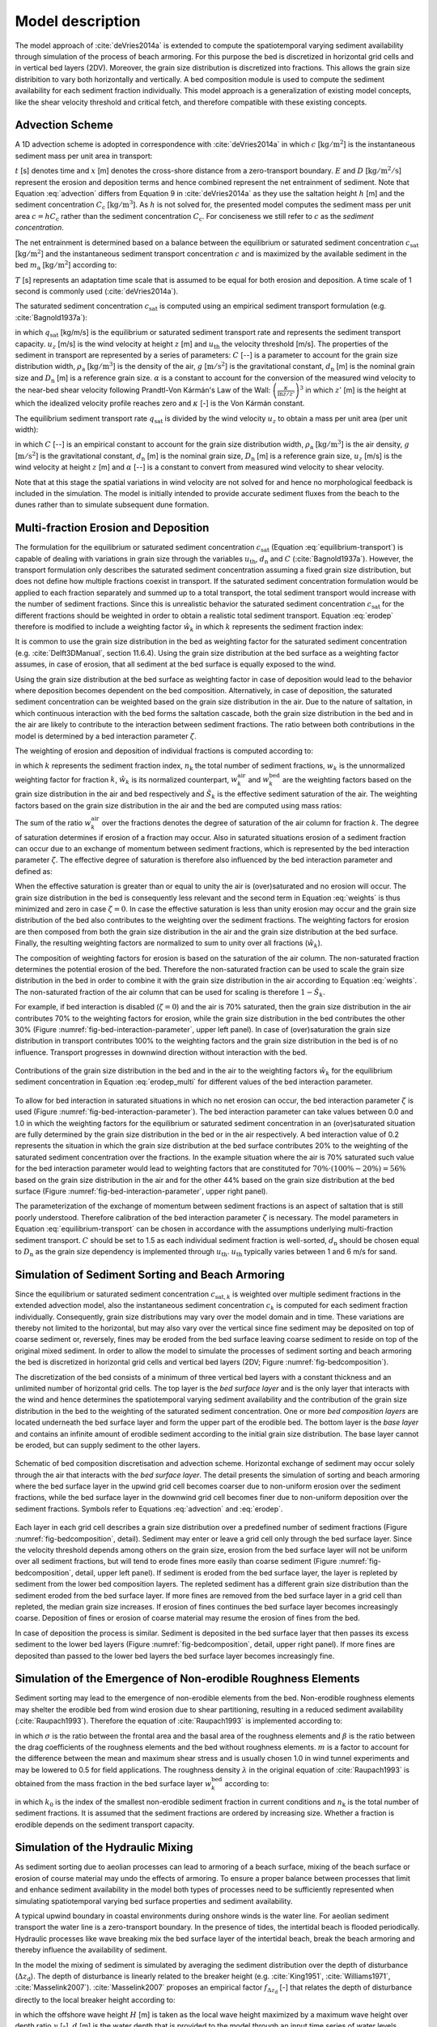 .. _model:

Model description
=================

The model approach of :cite:`deVries2014a` is extended to compute the
spatiotemporal varying sediment availability through simulation of the
process of beach armoring. For this purpose the bed is discretized in
horizontal grid cells and in vertical bed layers (2DV). Moreover, the
grain size distribution is discretized into fractions. This allows the
grain size distribition to vary both horizontally and vertically. A
bed composition module is used to compute the sediment availability
for each sediment fraction individually. This model approach is a
generalization of existing model concepts, like the shear velocity
threshold and critical fetch, and therefore compatible with these
existing concepts.

Advection Scheme
----------------

A 1D advection scheme is adopted in correspondence with
:cite:`deVries2014a` in which :math:`c` [:math:`\mathrm{kg/m^2}`] is
the instantaneous sediment mass per unit area in transport:

.. math::
   :label: advection
           
   \frac{\partial c}{\partial t} + u_z \frac{\partial c}{\partial x} = E - D

:math:`t` [s] denotes time and :math:`x` [m] denotes the cross-shore
distance from a zero-transport boundary. :math:`E` and :math:`D`
[:math:`\mathrm{kg/m^2/s}`] represent the erosion and deposition terms
and hence combined represent the net entrainment of sediment. Note
that Equation :eq:`advection` differs from Equation 9 in
:cite:`deVries2014a` as they use the saltation height :math:`h` [m]
and the sediment concentration :math:`C_{\mathrm{c}}`
[:math:`\mathrm{kg/m^3}`]. As :math:`h` is not solved for, the
presented model computes the sediment mass per unit area :math:`c = h
C_{\mathrm{c}}` rather than the sediment concentration
:math:`C_{\mathrm{c}}`. For conciseness we still refer to :math:`c` as
the *sediment concentration*.

The net entrainment is determined based on a balance between the
equilibrium or saturated sediment concentration
:math:`c_{\mathrm{sat}}` [:math:`\mathrm{kg/m^2}`] and the
instantaneous sediment transport concentration :math:`c` and is
maximized by the available sediment in the bed :math:`m_{\mathrm{a}}`
[:math:`\mathrm{kg/m^2}`] according to:

.. math::
   :label: erodep
           
   E - D = \min \left ( \frac{\partial m_{\mathrm{a}}}{\partial t} \quad ; \quad \frac{c_{\mathrm{sat}} - c}{T} \right )

:math:`T` [s] represents an adaptation time scale that is assumed
to be equal for both erosion and deposition. A time scale of 1 second
is commonly used (:cite:`deVries2014a`).

The saturated sediment concentration :math:`c_{\mathrm{sat}}` is computed using an
empirical sediment transport formulation (e.g. :cite:`Bagnold1937a`):

.. math::
   :label: equilibrum-transport
          
   q_{\mathrm{sat}} = \alpha C \frac{\rho_{\mathrm{a}}}{g} \sqrt{\frac{d_{\mathrm{n}}}{D_{\mathrm{n}}}} \left ( u_z - u_{\mathrm{th}} \right )^3

in which :math:`q_{\mathrm{sat}}` [kg/m/s] is the equilibrium or
saturated sediment transport rate and represents the sediment
transport capacity. :math:`u_z` [m/s] is the wind velocity at height :math:`z` [m]
and :math:`u_{\mathrm{th}}` the velocity threshold [m/s]. The properties of
the sediment in transport are represented by a series of parameters:
:math:`C` [--] is a parameter to account for the grain size distribution
width, :math:`\rho_{\mathrm{a}}` [:math:`\mathrm{kg/m^3}`] is the density of the
air, :math:`g` [:math:`\mathrm{m/s^2}`] is the gravitational constant,
:math:`d_{\mathrm{n}}` [m] is the nominal grain size and :math:`D_{\mathrm{n}}`
[m] is a reference grain size. :math:`\alpha` is a constant to account for
the conversion of the measured wind velocity to the near-bed shear
velocity following Prandtl-Von Kármán's Law of the Wall:
:math:`\left(\frac{\kappa}{\ln z / z'} \right)^3` in which :math:`z'` [m] is the
height at which the idealized velocity profile reaches zero and
:math:`\kappa` [-] is the Von Kármán constant.

The equilibrium sediment transport rate :math:`q_{\mathrm{sat}}` is
divided by the wind velocity :math:`u_z` to obtain a mass per unit
area (per unit width):

.. math::
   :label: equilibrium-conc
   
   c_{\mathrm{sat}} = \max \left ( 0 \quad ; \quad \alpha C \frac{\rho_{\mathrm{a}}}{g} \sqrt{\frac{d_{n}}{D_{n}}} \frac{\left ( u_z - u_{\mathrm{th}} \right )^3}{u_z} \right )

in which :math:`C` [--] is an empirical constant to account for
the grain size distribution width, :math:`\rho_{\mathrm{a}}`
[:math:`\mathrm{kg/m^3}`] is the air density, :math:`g` [:math:`\mathrm{m/s^2}`] is the
gravitational constant, :math:`d_{\mathrm{n}}` [m] is the nominal grain
size, :math:`D_{\mathrm{n}}` [m] is a reference grain size, :math:`u_z` [m/s] is
the wind velocity at height :math:`z` [m] and :math:`\alpha` [--] is a constant to
convert from measured wind velocity to shear velocity.

Note that at this stage the spatial variations in wind velocity are
not solved for and hence no morphological feedback is included in the
simulation. The model is initially intended to provide accurate
sediment fluxes from the beach to the dunes rather than to simulate
subsequent dune formation.

Multi-fraction Erosion and Deposition
-------------------------------------

The formulation for the equilibrium or saturated sediment
concentration :math:`c_{\mathrm{sat}}` (Equation
:eq:`equilibrium-transport`) is capable of dealing with variations in
grain size through the variables :math:`u_{\mathrm{th}}`,
:math:`d_{\mathrm{n}}` and :math:`C` (:cite:`Bagnold1937a`). However,
the transport formulation only describes the saturated sediment
concentration assuming a fixed grain size distribution, but does not
define how multiple fractions coexist in transport. If the saturated
sediment concentration formulation would be applied to each fraction
separately and summed up to a total transport, the total sediment
transport would increase with the number of sediment fractions. Since
this is unrealistic behavior the saturated sediment concentration
:math:`c_{\mathrm{sat}}` for the different fractions should be
weighted in order to obtain a realistic total sediment
transport. Equation :eq:`erodep` therefore is modified to include a
weighting factor :math:`\hat{w}_k` in which :math:`k` represents the
sediment fraction index:

.. math::
   :label: erodep_multi
           
   E_k - D_k = \min \left ( \frac{\partial m_{\mathrm{a},k}}{\partial t} \quad ; \quad \frac{\hat{w}_k \cdot c_{\mathrm{sat},k} - c_k}{T} \right )

It is common to use the grain size distribution in the bed as
weighting factor for the saturated sediment concentration
(e.g. :cite:`Delft3DManual`, section 11.6.4). Using the grain size
distribution at the bed surface as a weighting factor assumes, in case
of erosion, that all sediment at the bed surface is equally exposed to
the wind.

Using the grain size distribution at the bed surface as weighting
factor in case of deposition would lead to the behavior where
deposition becomes dependent on the bed composition. Alternatively, in
case of deposition, the saturated sediment concentration can be
weighted based on the grain size distribution in the air. Due to the
nature of saltation, in which continuous interaction with the bed
forms the saltation cascade, both the grain size distribution in the
bed and in the air are likely to contribute to the interaction between
sediment fractions. The ratio between both contributions in the model
is determined by a bed interaction parameter :math:`\zeta`.

The weighting of erosion and deposition of individual fractions is
computed according to:

.. math::
   :label: weigh
   
   \begin{align}
     \hat{w}_k &= \frac{w_k}{ \sum_{k=1}^{n_{\mathrm{k}}}{w_k} } \\
     \mathrm{where} \quad w_k &= (1 - \zeta) \cdot w^{\mathrm{air}}_k + (1 - \hat{S}_k) \cdot w^{\mathrm{bed}}_k
   \end{align}

in which :math:`k` represents the sediment fraction index,
:math:`n_{\mathrm{k}}` the total number of sediment fractions, :math:`w_k` is the
unnormalized weighting factor for fraction :math:`k`, :math:`\hat{w}_k` is its
normalized counterpart, :math:`w^{\mathrm{air}}_k` and :math:`w^{\mathrm{bed}}_k`
are the weighting factors based on the grain size distribution in the
air and bed respectively and :math:`\hat{S}_k` is the effective sediment
saturation of the air. The weighting factors based on the grain size
distribution in the air and the bed are computed using mass ratios:

.. math::
   :label: weights
           
   w^{\mathrm{air}}_k = \frac{c_k}{c_{\mathrm{sat},k}} \quad ; \quad
   w^{\mathrm{bed}}_k = \frac{m_{\mathrm{a},k}}{\sum_{k=1}^{n_{\mathrm{k}}}{m_{\mathrm{a},k}}}

The sum of the ratio :math:`w^{\mathrm{air}}_k` over the fractions
denotes the degree of saturation of the air column for fraction
:math:`k`. The degree of saturation determines if erosion of a fraction may
occur. Also in saturated situations erosion of a sediment fraction can
occur due to an exchange of momentum between sediment fractions, which
is represented by the bed interaction parameter :math:`\zeta`. The effective
degree of saturation is therefore also influenced by the bed
interaction parameter and defined as:

.. math::
   :label: saturation
   
   \hat{S}_k = \min \left ( 1 \quad ; \quad (1 - \zeta) \cdot \sum_{k=1}^{n_{\mathrm{k}}} w_k^{\mathrm{air}} \right )

When the effective saturation is greater than or equal to unity the
air is (over)saturated and no erosion will occur. The grain size
distribution in the bed is consequently less relevant and the second
term in Equation :eq:`weights` is thus minimized and zero in case
:math:`\zeta = 0`. In case the effective saturation is less than unity erosion
may occur and the grain size distribution of the bed also contributes
to the weighting over the sediment fractions. The weighting factors
for erosion are then composed from both the grain size distribution in
the air and the grain size distribution at the bed surface. Finally,
the resulting weighting factors are normalized to sum to unity over
all fractions (:math:`\hat{w}_k`).

The composition of weighting factors for erosion is based on the
saturation of the air column. The non-saturated fraction determines
the potential erosion of the bed. Therefore the non-saturated fraction
can be used to scale the grain size distribution in the bed in order
to combine it with the grain size distribution in the air according to
Equation :eq:`weights`. The non-saturated fraction of the air column
that can be used for scaling is therefore :math:`1 - \hat{S}_k`.

For example, if bed interaction is disabled (:math:`\zeta = 0`) and
the air is 70\% saturated, then the grain size distribution in the air
contributes 70\% to the weighting factors for erosion, while the grain
size distribution in the bed contributes the other 30\% (Figure
:numref:`fig-bed-interaction-parameter`, upper left panel). In case of
(over)saturation the grain size distribution in transport contributes
100\% to the weighting factors and the grain size distribution in the
bed is of no influence. Transport progresses in downwind direction
without interaction with the bed.

.. _fig-bed-interaction-parameter:

.. figure:: images/bed_interaction_parameter.pdf
   :width: 600px
   :align: center

   Contributions of the grain size distribution in the bed and in the
   air to the weighting factors :math:`\hat{w}_k` for the equilibrium
   sediment concentration in Equation :eq:`erodep_multi` for different
   values of the bed interaction parameter.

To allow for bed interaction in saturated situations in which no net
erosion can occur, the bed interaction parameter :math:`\zeta` is used (Figure
:numref:`fig-bed-interaction-parameter`). The bed interaction parameter
can take values between 0.0 and 1.0 in which the weighting factors for
the equilibrium or saturated sediment concentration in an
(over)saturated situation are fully determined by the grain size
distribution in the bed or in the air respectively. A bed interaction
value of 0.2 represents the situation in which the grain size
distribution at the bed surface contributes 20\% to the weighting of
the saturated sediment concentration over the fractions. In the
example situation where the air is 70\% saturated such value for the
bed interaction parameter would lead to weighting factors that are
constituted for :math:`70\% \cdot (100\% - 20\%) = 56\%` based on the grain
size distribution in the air and for the other 44\% based on the grain
size distribution at the bed surface (Figure
:numref:`fig-bed-interaction-parameter`, upper right panel).

The parameterization of the exchange of momentum between sediment
fractions is an aspect of saltation that is still poorly
understood. Therefore calibration of the bed interaction parameter
:math:`\zeta` is necessary. The model parameters in Equation
:eq:`equilibrium-transport` can be chosen in accordance with the
assumptions underlying multi-fraction sediment transport. :math:`C` should
be set to 1.5 as each individual sediment fraction is well-sorted,
:math:`d_{\mathrm{n}}` should be chosen equal to :math:`D_{\mathrm{n}}` as the
grain size dependency is implemented through
:math:`u_{\mathrm{th}}`. :math:`u_{\mathrm{th}}` typically varies between 1 and 6
m/s for sand.

Simulation of Sediment Sorting and Beach Armoring
-------------------------------------------------

Since the equilibrium or saturated sediment concentration
:math:`c_{\mathrm{sat},k}` is weighted over multiple sediment fractions in
the extended advection model, also the instantaneous sediment
concentration :math:`c_k` is computed for each sediment fraction
individually. Consequently, grain size distributions may vary over the
model domain and in time. These variations are thereby not limited to
the horizontal, but may also vary over the vertical since fine
sediment may be deposited on top of coarse sediment or, reversely,
fines may be eroded from the bed surface leaving coarse sediment to
reside on top of the original mixed sediment. In order to allow the
model to simulate the processes of sediment sorting and beach armoring
the bed is discretized in horizontal grid cells and vertical bed
layers (2DV; Figure :numref:`fig-bedcomposition`).

The discretization of the bed consists of a minimum of three vertical
bed layers with a constant thickness and an unlimited number of
horizontal grid cells. The top layer is the *bed surface layer* and is
the only layer that interacts with the wind and hence determines the
spatiotemporal varying sediment availability and the contribution of
the grain size distribution in the bed to the weighting of the
saturated sediment concentration. One or more *bed composition layers*
are located underneath the bed surface layer and form the upper part
of the erodible bed. The bottom layer is the *base layer* and contains
an infinite amount of erodible sediment according to the initial grain
size distribution. The base layer cannot be eroded, but can supply
sediment to the other layers.

.. _fig-bedcomposition:

.. figure:: images/bedcomposition.pdf
   :width: 600px
   :align: center

   Schematic of bed composition discretisation and advection
   scheme. Horizontal exchange of sediment may occur solely through
   the air that interacts with the *bed surface layer*. The detail
   presents the simulation of sorting and beach armoring where the bed
   surface layer in the upwind grid cell becomes coarser due to
   non-uniform erosion over the sediment fractions, while the bed
   surface layer in the downwind grid cell becomes finer due to
   non-uniform deposition over the sediment fractions. Symbols refer
   to Equations :eq:`advection` and :eq:`erodep`.

Each layer in each grid cell describes a grain size distribution over
a predefined number of sediment fractions (Figure
:numref:`fig-bedcomposition`, detail). Sediment may enter or leave a
grid cell only through the bed surface layer. Since the velocity
threshold depends among others on the grain size, erosion from the bed
surface layer will not be uniform over all sediment fractions, but
will tend to erode fines more easily than coarse sediment (Figure
:numref:`fig-bedcomposition`, detail, upper left panel). If sediment
is eroded from the bed surface layer, the layer is repleted by
sediment from the lower bed composition layers. The repleted sediment
has a different grain size distribution than the sediment eroded from
the bed surface layer. If more fines are removed from the bed surface
layer in a grid cell than repleted, the median grain size
increases. If erosion of fines continues the bed surface layer becomes
increasingly coarse. Deposition of fines or erosion of coarse material
may resume the erosion of fines from the bed.

In case of deposition the process is similar. Sediment is deposited in
the bed surface layer that then passes its excess sediment to the
lower bed layers (Figure :numref:`fig-bedcomposition`, detail, upper
right panel). If more fines are deposited than passed to the lower bed
layers the bed surface layer becomes increasingly fine.

Simulation of the Emergence of Non-erodible Roughness Elements
--------------------------------------------------------------

Sediment sorting may lead to the emergence of non-erodible elements
from the bed. Non-erodible roughness elements may shelter the erodible
bed from wind erosion due to shear partitioning, resulting in a
reduced sediment availability (:cite:`Raupach1993`). Therefore the
equation of :cite:`Raupach1993` is implemented according to:

.. math::
   :label: raupach
           
   u_{\mathrm{* th, R}} = u_{\mathrm{* th}} \cdot \sqrt{ \left( 1 - m \cdot \sum_{k=k_0}^{n_{\mathrm{k}}}{w_k^{\mathrm{bed}}} \right) \left( 1 + \frac{m \beta}{\sigma} \cdot \sum_{k=k_0}^{n_{\mathrm{k}}}{w_k^{\mathrm{bed}}} \right) }

in which :math:`\sigma` is the ratio between the frontal area and the
basal area of the roughness elements and :math:`\beta` is the ratio
between the drag coefficients of the roughness elements and the bed
without roughness elements. :math:`m` is a factor to account for the
difference between the mean and maximum shear stress and is usually
chosen 1.0 in wind tunnel experiments and may be lowered to 0.5 for
field applications. The roughness density :math:`\lambda` in the
original equation of :cite:`Raupach1993` is obtained from the mass
fraction in the bed surface layer :math:`w_k^{\mathrm{bed}}` according
to:

.. math::
   :label: rough
   
   \lambda = \frac{\sum_{k=k_0}^{n_{\mathrm{k}}}{w_k^{\mathrm{bed}}}}{\sigma}

in which :math:`k_0` is the index of the smallest non-erodible
sediment fraction in current conditions and :math:`n_{\mathrm{k}}` is the
total number of sediment fractions. It is assumed that the sediment
fractions are ordered by increasing size. Whether a fraction is
erodible depends on the sediment transport capacity.

Simulation of the Hydraulic Mixing
----------------------------------

As sediment sorting due to aeolian processes can lead to armoring of a
beach surface, mixing of the beach surface or erosion of course
material may undo the effects of armoring. To ensure a proper balance
between processes that limit and enhance sediment availability in the
model both types of processes need to be sufficiently represented when
simulating spatiotemporal varying bed surface properties and sediment
availability.

A typical upwind boundary in coastal environments during onshore winds
is the water line. For aeolian sediment transport the water line is a
zero-transport boundary. In the presence of tides, the intertidal
beach is flooded periodically. Hydraulic processes like wave breaking
mix the bed surface layer of the intertidal beach, break the beach
armoring and thereby influence the availability of sediment. 

In the model the mixing of sediment is simulated by averaging the
sediment distribution over the depth of disturbance
(:math:`\Delta z_{\mathrm{d}}`). The depth of disturbance is linearly
related to the breaker height (e.g. :cite:`King1951`, :cite:`Williams1971`, :cite:`Masselink2007`). :cite:`Masselink2007` proposes an empirical factor
:math:`f_{\Delta z_{\mathrm{d}}}` [-] that relates the depth of disturbance
directly to the local breaker height according to:

.. math::
   :label: disturbance_depth
   
   \Delta z_{\mathrm{d}} = f_{\Delta z_{\mathrm{d}}} \cdot \min \left ( H \quad ; \quad \gamma \cdot d \right )

in which the offshore wave height :math:`H` [m] is taken as the
local wave height maximized by a maximum wave height over depth ratio
:math:`\gamma` [-]. :math:`d` [m] is the water depth that is provided to the model
through an input time series of water levels. Typical values for
:math:`f_{\Delta z_{\mathrm{d}}}` are 0.05 to 0.4 and 0.5 for :math:`\gamma`.

Simulation of surface moisture
------------------------------

Wave runup, capillary rise from the beach groundwater, and precipitation periodically wet the intertidal beach
temporally increasing the shear velocity threshold (
:numref:`fig-moisture-processes`). Infiltration and
evaporation subsequently dry the beach.

.. _fig-moisture-processes:

.. figure:: images/moisture_processes.jpg
   :width: 600px
   :align: center

   Illustration of processes influencing the volumetric moisture content :math:`\theta` at the beach surface.

The structure of the surface moisture module and included processes are schematized in :numref:`fig-moisture-scheme`. 
The resulting surface moisture is obtained by selecting the largest of the moisture contents computed 
with the water balance approach (right column) and due to capillary rise from the groundwater table (left column). 
The method is based on the assumption that the flow of soil water is small compared to the flow of groundwater 
and that the beach groundwater dynamics primarily is controlled by the water level and wave action at 
the seaward boundary (:cite:`Raubenheimer1999`, :cite:`Schmutz2014`). Thus, there is no feedback between the processes 
in the right column of :numref:`fig-moisture-scheme` and the groundwater dynamics described in the left column.

.. _fig-moisture-scheme:

.. figure:: images/moisture_scheme.jpg
   :width: 600px
   :align: center

   Implementation of surface moisture processes in the AeoLiS.


Runup and wave setup
^^^^^^^^^^^^^^^^^^^^
The runup height and wave setup are computed using the Stockdon formulas (:cite:`Stockdon2006`). 
Their parameterization differs depending on the dynamic beach steepness expressed through the Irribaren number:

.. math::
   :label: irribaren
   
   \xi  = \tan \beta /\sqrt {{H_0}/{L_0}}

where :math:`{H_0}` is the significant offshore wave height, :math:`{L_0}` is the deepwater wavelength, and :math:`{\tan \beta}` is the foreshore slope.

For dissipative conditions, :math:`{\xi}` < 0.3, the runup, :math:`{R_2}`, is parameterized as,

.. math::
   :label: runup_dissipative
   
   {R_2} = 0.043\sqrt {{H_0}{L_0}}
   
and wave setup:

.. math::
   :label: setup_dissipative
   
   < \eta  >  = 0.02\sqrt {{H_0}{L_0}}

For :math:`{\xi}` > 0.3, runup is paramterized as,

.. math::
   :label: runup
   
   {R_2} = 1.1\left( {0.35\beta \sqrt {{H_0}{L_0}}  + \frac{{\sqrt {{H_0}{L_0}\left( {0.563{\beta ^2} + 0.004} \right)} }}{2}} \right)

and wave setup:

.. math::
   :label: setup
   
   < \eta  >  = 0.35\xi


Tide- and wave-induced groundwater variations
^^^^^^^^^^^^^^^^^^^^^^^^^^^^^^^^^^^^^^^^^^^^^
Groundwater under sandy beaches can be considered as shallow aquifers, with only horizontal groundwater
flow so that the pressure distribution is hydrostatic (:cite:`Baird1998`, :cite:`Brakenhoff2019`, :cite:`Nielsen1990`, :cite:`Raubenheimer1999`).
The cross-shore flow dominates temporal variations of groundwater levels. Alongshore, groundwater table variations are typically small (:cite:`Schmutz2014`).
Although the surface moisture model can be extended over a two-dimensional grid, the groundwater simulations are performed for 1D transects cross-shore
to avoid numerical instabilities at the seaward boundary and reduce computational time.

The beach aquifers is schematised as a sandy body, with saturated hydraulic conductivity, :math:`K`, and effective porosity, :math:`{n_e}`.
The aquifer is assumed to rest on an impermeable surface, where :math:`D` is the aquifer depth. 
The groundwater elevation relative to the mean sea level (MSL) is denoted :math:`\eta`, and the shore-perpendicular x-axis is positive landwards,
with an arbitrary starting point. The sand is assumed to be homogenous and isotropic. In this context, isotropy implies that hydraulic conductivity
is independent of flow direction.

The horizontal groundwater discharge per unit area, :math:`u`, is then governed by Darcy’s law,

.. math::
   :label: gw-discharge
   
   u =  - K\frac{{\partial \eta }}{{\partial x}}

and the continuity equation (see e.g., :cite:`Nielsen2009`), 

.. math::
   :label: gw-continuity

   \frac{{\partial \eta }}{{\partial t}} =  - \frac{1}{{{n_e}}}\frac{\partial }{{\partial x}}((D + \eta )u)

where :math:`t` is time. 

The groundwater overheight due to runup, :math:`{U_l}`, is computed by (:cite:`Kang1994`, :cite:`Nielsen1988`),

.. math::
   :label: gw-runup

   {U_l} = \left\{ \begin{gathered}{C_l}Kf(x)\,\,\,\,{\text{if }}{x_S} \leqslant x \leqslant {x_R} \hfill \\0,\,\,\,\,\,\,\,\,\,\,\,\,\,\,\,\,\,\,{\text{if }}x > {x_R} \hfill \\\end{gathered}  \right.

where :math:`{C_l}` is an infiltration coefficient (-), and :math:`f(x)` is a function of :math:`x` ranging from 0 to 1. :math:`{x_S}` is 
the horizontal location of the sum of the still water level and wave setup, and :math:`{x_R}` is the horizontal location of the runup limit:

.. math::
   :label: gw-runup-distribution

   f(x) = \left\{ \begin{gathered}
   \frac{{x - {x_s}}}{{\frac{2}{3}\left( {{x_{ru}} - {x_s}} \right)}}\,\,\,\,\,\,\,\,\,\,\,\,\,if\,{x_s} < x \leqslant {x_s} + \frac{2}{3}\left( {{x_{ru}} - {x_s}} \right)\, \hfill \\
   3 - \frac{{x - {x_s}}}{{\frac{1}{3}\left( {{x_{ru}} - {x_s}} \right)}}\,\,\,\,\,if\,{x_s} + \frac{2}{3}\left( {{x_{ru}} - {x_s}} \right)\, < x < {x_{ru}} \hfill \\ 
   \end{gathered}  \right.

Substitution of :math:`u` (Equation :eq:`gw-discharge`) in the continuity equation (Equation :eq:`gw-continuity`) with the addition of :math:`{U_l}/{n_e}` gives the nonlinear Boussinesq equation:

.. math::
   :label: boussinesq

   \frac{{\partial \eta }}{{\partial t}} = \frac{K}{{{n_e}}}\frac{\partial }{{\partial x}}\left( {(D + \eta )\frac{{\partial \eta }}{{\partial x}}} \right) + \frac{{{U_l}}}{{{n_e}}}


Capillary rise
^^^^^^^^^^^^^^
Soil water retention (SWR) functions describe the surface moisture due to capillary transport 
of water from the groundwater table (:cite:`VanGenuchten1980`):

.. math::
   :label: vangenuchten

   \theta (h) = {\theta _r} + \frac{{{\theta _s} - {\theta _r}}}{{{{\left[ {1 + {{\left| {\alpha h} \right|}^n}} \right]}^m}}}


where :math:`h` is the groundwater table depth, :math:`\alpha` and :math:`n` are fitting parameters 
related to the air entry suction and the pore size distribution. The parameter :math:`m` is commonly 
parameterised as :math:`m = 1 - 1/n`.  

The resulting surface moisture is computed for both drying and 
wetting conditions, i.e., including the 
effect of hysteresis. The moisture contents computed with drying and wetting SWR functions are denoted :math:`{\theta ^d}(h)` and :math:`{\theta ^w}(h)`, respectively. 
When moving between wetting and drying conditions, the soil moisture content follows an intermediate 
retention curve called a scanning curve. The drying scanning curves are scaled from the main 
drying curve and wetting scanning curves from the main wetting curve. The drying scanning curve is then obtained from (:cite:`Mualem1974`):

.. math::
   :label: mualem-drying

   {\theta ^d}({h_\Delta },h) = {\theta ^w}(h) + \frac{{\left[ {{\theta ^w}({h_\Delta }) - {\theta ^w}(h)} \right]}}{{\left[ {{\theta _s} - {\theta ^w}(h)} \right]}}\left[ {{\theta ^d}(h) - {\theta ^w}(h)} \right]

where :math:`{h_\Delta}` is the groundwater table depth at the reversal on the wetting curve. 

The wetting scanning curve is obtained from (:cite:`Mualem1974`):

.. math::
   :label: mualem-wetting
   
   {\theta ^w}({h_\Delta },h) = {\theta ^w}(h) + \frac{{\left[ {{\theta _s} - {\theta ^w}(h)} \right]}}{{\left[ {{\theta _s} - {\theta ^w}({h_\Delta })} \right]}}\left[ {{\theta ^d}({h_\Delta }) - {\theta ^w}({h_\Delta })} \right]

where :math:`{h_\Delta}` is the groundwater table depth at the reversal on the drying curve.

Infiltration
^^^^^^^^^^^^
Infiltration is accounted for by assuming that excess water infiltrates until the moisture content reaches 
field capacity, :math:`{\theta_fc}`. The moisture content at field capacity is the maximum amount of water 
that the unsaturated zone of soil can hold against the pull of gravity. For sandy soils, 
the matric potential at this soil moisture condition is around - 1/10 bar. In equilibrium, 
this potential would be exerted on the soil capillaries at the soil surface when the water 
table is about 100 cm below the soil surface, :math:`{\theta _{fc}} = {\theta ^d}(100)`.

Infiltration is represented by an
exponential decay function that is governed by a drying time scale
:math:`T_{\mathrm{dry}}`. Exploratory model runs of the unsaturated soil with the HYDRUS1D
(:cite:`Simunek1998`) hydrology model show that the increase of the
volumetric water content to saturation is almost instantaneous with
rising tide. The drying of the beach surface through infiltration
shows an exponential decay. In order to capture this behavior the
volumetric water content is implemented according to:

.. math::
   :label: infiltration

   \frac{{d\theta }}{{dt}} = \left( {\theta  - {\theta _{fc}}} \right)\left( {{e^{ - \ln (2)\frac{{dt}}{{{T_{dry}}}}}}} \right)

An alternative formulation is used for simulations that does not account for ground water and SWR processes,

.. math::
  :label: apx-drying
   
  p_{\mathrm{V}}^{n+1} = \left\{
    \begin{array}{ll}
      p & \mathrm{if} ~ \eta > z_{\mathrm{b}} \\
      p_{\mathrm{V}}^n \cdot e^{\frac{\log \left( 0.5 \right)}{T_{\mathrm{dry}}} \cdot \Delta t^n} - E_{\mathrm{v}} \cdot \frac{\Delta t^n}{\Delta z} & \mathrm{if} ~ \eta \leq z_{\mathrm{b}} \\
    \end{array}
  \right.

where :math:`\eta` [m+MSL] is the instantaneous water level,
:math:`z_{\mathrm{b}}` [m+MSL] is the local bed elevation,
:math:`p_{\mathrm{V}}^n` [-] is the volumetric water content in time step
:math:`n`, :math:`\Delta t^n` [s] is the model time step and :math:`\Delta z` is the bed
composition layer thickness. :math:`T_{\mathrm{dry}}` [s] is the beach
drying time scale, defined as the time in which the beach moisture
content halves.

Precipitation and evaporation
^^^^^^^^^^^^^^^^^^^^^^^^^^^^^
A water balance approach accounts for the effect of precipitation and evaporation,

.. math::
   :label: precipitation

   \frac{{d\theta }}{{dt}} = \frac{{\left( {P - E} \right)\,}}{{\Delta z}}\,

where :math:`P` is the precipitation, :math:`E` is the evaporation, and :math:`\Delta z` is the thickness of the surface layer.

Evaporation is simulated using an adapted version
of the Penman-Monteith equation (:cite:`Shuttleworth1993`) that is
governed by meteorological time series of solar radiation, temperature
and humidity.

:math:`E_{\mathrm{v}}` [m/s] is the evaporation rate that is
implemented through an adapted version of the Penman equation
(:cite:`Shuttleworth1993`):

.. math::
  :label: apx-penman
   
  E_{\mathrm{v}} = \frac{m_{\mathrm{v}} \cdot R_{\mathrm{n}} + 6.43 \cdot \gamma_{\mathrm{v}} \cdot (1 + 0.536 \cdot u_2) \cdot \delta e}
  {\lambda_{\mathrm{v}} \cdot (m_{\mathrm{v}} + \gamma_{\mathrm{v}})} \cdot 9 \cdot 10^7

where :math:`m_{\mathrm{v}}` [kPa/K] is the slope of the
saturation vapor pressure curve, :math:`R_{\mathrm{n}}`
[:math:`\mathrm{MJ/m^2/day}`] is the net radiance, :math:`\gamma_{\mathrm{v}}`
[kPa/K] is the psychrometric constant, :math:`u_2` [m/s] is the wind speed
at 2 m above the bed, :math:`\delta e` [kPa] is the vapor pressure deficit
(related to the relative humidity) and :math:`\lambda_{\mathrm{v}}` [MJ/kg]
is the latent heat vaporization. To obtain an evaporation rate in
[m/s], the original formulation is multiplied by :math:`9 \cdot 10^7`.


Shear velocity threshold
------------------------

The shear velocity threshold represents the influence of bed surface
properties in the saturated sediment transport equation. The shear
velocity threshold is computed for each grid cell and sediment
fraction separately based on local bed surface properties, like
moisture, roughness elements and salt content. For each bed surface
property supported by the model a factor is computed to increase the
initial shear velocity threshold:

.. math::
  :label: apx-shearvelocity
  
  u_{\mathrm{* th}} = 
  f_{u_{\mathrm{* th}}, \mathrm{M}} \cdot 
  f_{u_{\mathrm{* th}}, \mathrm{R}} \cdot 
  f_{u_{\mathrm{* th}}, \mathrm{S}} \cdot 
  u_{\mathrm{* th, 0}}

The initial shear velocity threshold :math:`u_{\mathrm{* th, 0}}` [m/s] is
computed based on the grain size following :cite:`Bagnold1937b`:

.. math::
   :label: shear

   u_{\mathrm{* th, 0}} = A \sqrt{ \frac{\rho_{\mathrm{p}} - \rho_{\mathrm{a}}}{\rho_{\mathrm{a}}} \cdot g \cdot d_{\mathrm{n}}}

where :math:`A` [-] is an empirical constant, :math:`\rho_{\mathrm{p}}`
[:math:`\mathrm{kg/m^3}`] is the grain density, :math:`\rho_{\mathrm{a}}`
[:math:`\mathrm{kg/m^3}`] is the air density, :math:`g` [:math:`\mathrm{m/s^2}`] is the
gravitational constant and :math:`d_{\mathrm{n}}` [m] is the nominal grain
size of the sediment fraction.

Moisture content
^^^^^^^^^^^^^^^^

The shear velocity threshold is updated based on moisture content
following :cite:`Belly1964`:

.. math::
  :label: apx-moist
   
  f_{u_{\mathrm{* th}}, \mathrm{M}} = \max(1 \quad ; \quad 1.8 + 0.6 \cdot \log(p_{\mathrm{g}}))

where :math:`f_{u_{\mathrm{* th},M}}` [-] is a factor in Equation :eq:`apx-shearvelocity`, :math:`p_{\mathrm{g}}` [-] is the geotechnical
mass content of water, which is the percentage of water compared to
the dry mass. The geotechnical mass content relates to the volumetric
water content :math:`p_{\mathrm{V}}` [-] according to:

.. math::
   :label: vol-water

  p_{\mathrm{g}} = \frac{p_{\mathrm{V}} \cdot \rho_{\mathrm{w}}}{\rho_{\mathrm{p}} \cdot (1 - p)}

where :math:`\rho_{\mathrm{w}}` [:math:`\mathrm{kg/m^3}`] and
:math:`\rho_{\mathrm{p}}` [:math:`\mathrm{kg/m^3}`] are the water and particle
density respectively and :math:`p` [-] is the porosity. Values for
:math:`p_{\mathrm{g}}` smaller than 0.005 do not affect the shear velocity
threshold (:cite:`Pye1990`). Values larger than 0.064 (or 10\%
volumetric content) cease transport (:cite:`DelgadoFernandez2010`),
which is implemented as an infinite shear velocity threshold.


Roughness elements
^^^^^^^^^^^^^^^^^^

The shear velocity threshold is updated based on the presence of
roughness elements following :cite:`Raupach1993`:

.. math::
   :label: shear-rough

  f_{u_{\mathrm{* th},R}} = \sqrt{(1 - m \cdot \sum_{k=k_0}^{n_k}{\hat{w}_k^{\mathrm{bed}}})
    (1 + \frac{m \beta}{\sigma} \cdot \sum_{k=k_0}^{n_k}{\hat{w}_k^{\mathrm{bed}}})}

by assuming:

.. math::
   :label: lambda-rough
   
  \lambda = \frac{\sum_{k=k_0}^{n_k}{\hat{w}_k^{\mathrm{bed}}}}{\sigma}

where :math:`f_{u_{\mathrm{* th},R}}` [-] is a factor in Equation
:eq:`apx-shearvelocity`, :math:`k_0` is the sediment fraction index of
the smallest non-erodible fraction in current conditions and :math:`n_k` is
the number of sediment fractions defined. The implementation is
discussed in detail in section \ref{sec:roughness}.

Salt content
^^^^^^^^^^^^

The shear velocity threshold is updated based on salt content
following :cite:`Nickling1981`:

.. math::
   :label: salt-rough
   
   f_{u_{\mathrm{* th}},S} = 1.03 \cdot \exp(0.1027 \cdot p_{\mathrm{s}})

where :math:`f_{u_{\mathrm{* th},S}}` [-] is a factor in Equation
:eq:`apx-shearvelocity` and :math:`p_{\mathrm{s}}` [-] is the salt
content [mg/g]. Currently, no model is implemented that predicts the
instantaneous salt content. The spatial varying salt content needs to
be specified by the user, for example through the BMI interface.


.. rubric:: Bibliography

.. bibliography:: aeolis.bib
   :cited:
